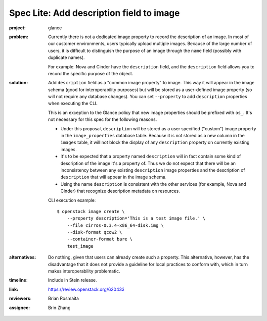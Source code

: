 ..
   This work is licensed under a Creative Commons Attribution 3.0 Unported
 License.

 http://creativecommons.org/licenses/by/3.0/legalcode

=========================================
Spec Lite: Add description field to image
=========================================

:project: glance

:problem: Currently there is not a dedicated image property to record the
          description of an image. In most of our customer environments,
          users typically upload multiple images. Because of the large
          number of users, it is difficult to distinguish the purpose of
          an image through the ``name`` field (possibly with duplicate names).

          For example: Nova and Cinder have the ``description`` field,
          and the ``description`` field allows you to record the specific
          purpose of the object.

:solution: Add ``description`` field as a "common image property" to image.
           This way it will appear in the image schema (good for
           interoperability purposes) but will be stored as a user-defined
           image property (so will not require any database changes).
           You can set ``--property`` to add ``description`` properties when
           executing the CLI.

           This is an exception to the Glance policy that new image properties
           should be prefixed with ``os_``. It's not necessary for this spec
           for the following reasons.

           * Under this proposal, ``description`` will be stored as a user
             specified ("custom") image property in the ``image_properties``
             database table.  Because it is not stored as a new column in
             the ``images`` table, it will not block the display of any
             ``description`` property on currently existing images.

           * It's to be expected that a property named ``description`` will
             in fact contain some kind of description of the image it's a
             property of.  Thus we do not expect that there will be an
             inconsistency between any existing ``description`` image
             properties and the description of ``description`` that will
             appear in the image schema.

           * Using the name ``description`` is consistent with the other
             services (for example, Nova and Cinder) that recognize
             description metadata on resources.

           CLI execution example::

             $ openstack image create \
                 --property description='This is a test image file.' \
                 --file cirros-0.3.4-x86_64-disk.img \
                 --disk-format qcow2 \
                 --container-format bare \
                 test_image

:alternatives: Do nothing, given that users can already create such a property.
               This alternative, however, has the disadvantage that it does not
               provide a guideline for local practices to conform with, which
               in turn makes interoperability problematic.

:timeline: Include in Stein release.

:link: https://review.openstack.org/620433

:reviewers: Brian Rosmaita

:assignee: Brin Zhang
